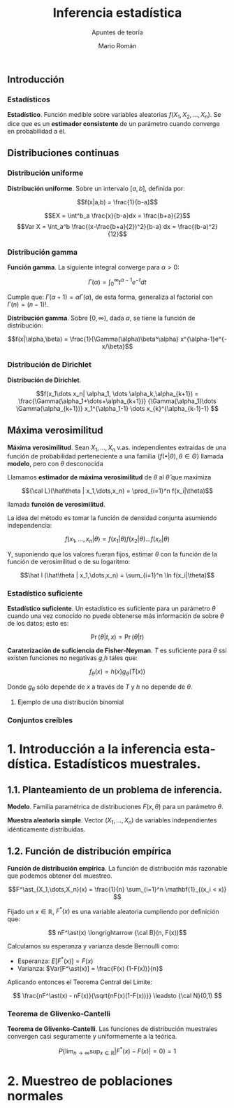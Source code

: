 #+TITLE: Inferencia estadística
#+SUBTITLE: Apuntes de teoría
#+AUTHOR: Mario Román
#+OPTIONS:
#+LANGUAGE: es

#+LaTeX: \setcounter{secnumdepth}{0}
#+latex_header: \usepackage{amsmath}
#+latex_header: \usepackage{amsthm}
#+latex_header: \usepackage{tikz-cd}
#+latex_header: \newtheorem{theorem}{Teorema}
#+latex_header: \newtheorem{fact}{Proposición}
#+latex_header: \newtheorem{definition}{Definición}
#+latex_header: \setlength{\parindent}{0pt}

** Introducción
*** Estadísticos
#+begin_definition
*Estadístico*. Función medible sobre variables aleatorias $f(X_1,X_2,\dots,X_n)$.
Se dice que es un *estimador consistente* de un parámetro cuando converge 
en probabilidad a él.
#+end_definition

** Distribuciones continuas
*** Distribución uniforme
#+begin_definition
*Distribución uniforme*. Sobre un intervalo $[a,b]$, definida por:

\[f(x|a,b) = \frac{1}{b-a}\]
#+end_definition

\[EX = \int^b_a \frac{x}{b-a}dx = \frac{b+a}{2}\]
\[Var X = \int_a^b \frac{(x-\frac{b+a}{2})^2}{b-a} dx = \frac{(b-a)^2}{12}\]

*** Distribución gamma
#+begin_definition
*Función gamma*. La siguiente integral converge para $\alpha > 0$:

\[\Gamma(\alpha) = \int_0^\infty t^{\alpha-1}e^{-t}dt\]
#+end_definition

Cumple que: $\Gamma(\alpha+1) = \alpha\Gamma(\alpha)$, de esta forma, generaliza al factorial
con $\Gamma(n) = (n-1)!$.

#+begin_definition
*Distribución gamma*. Sobre $[0,\infty)$, dada $\alpha$, se tiene la función de distribución:

\[f(x|\alpha,\beta) = 
\frac{1}{\Gamma(\alpha)\beta^\alpha} x^{\alpha-1}e^{-x/\beta}\]
#+end_definition

*** Distribución de Dirichlet
#+begin_definition
*Distribución de Dirichlet*. 

\[f(x_1\dots x_n| \alpha_1, \dots \alpha_k,\alpha_{k+1}) = 
\frac{\Gamma(\alpha_1+\dots+\alpha_{k+1})}
{\Gamma(\alpha_1)\dots \Gamma(\alpha_{k+1})}
x_1^{\alpha_1-1} \dots x_{k}^{\alpha_{k-1}-1}
\]
#+end_definition

# Esperanza
# Integral de dirichlet
# Subvector
# Dirichlet ordenada


** Máxima verosimilitud
#+begin_definition
*Máxima verosimilitud*. Sean $X_1,\dots,X_n$ v.as. independientes extraídas de una
función de probabilidad perteneciente a una familia 
$\{f(\bullet | \theta), \theta \in \Theta\}$ llamada *modelo*, pero con $\theta$ desconocida

Llamamos *estimador de máxima verosimilitud* de $\theta$ al $\hat\theta$ que maximiza 

\[{\cal L}(\hat\theta | x_1,\dots,x_n) = \prod_{i=1}^n f(x_i|\theta)\]

llamada *función de verosimilitud*.
#+end_definition

La idea del método es tomar la función de densidad conjunta asumiendo independencia:

\[f(x_1,\dots,x_n | \theta) = f(x_1|\theta) f(x_2|\theta) \dots f(x_n|\theta)\]

Y, suponiendo que los valores fueran fijos, estimar $\theta$ con la función de
la función de verosimilitud o de su logaritmo:

\[\hat l (\hat\theta | x_1,\dots,x_n) = \sum_{i=1}^n \ln f(x_i|\theta)\]

*** Estadístico suficiente
#+begin_definition
*Estadístico suficiente*. Un estadístico es suficiente para un parámetro $\theta$ 
cuando una vez conocido no puede obtenerse más información de sobre $\theta$ de
los datos; esto es:

\[\Pr(\theta| t,x) = \Pr(\theta|t)\]
#+end_definition

#+begin_theorem
*Caraterización de suficiencia de Fisher-Neyman*. $T$ es suficiente para $\theta$
ssi existen funciones no negativas $g$,$h$ tales que:

\[f_\theta(x) = h(x)g_\theta(T(x))\]

Donde $g_\theta$ sólo depende de $x$ a través de $T$ y $h$ no depende de $\theta$.
#+end_theorem

**** Ejemplo de una distribución binomial

*** Conjuntos creíbles

* 1. Introducción a la inferencia estadística. Estadísticos muestrales.
** 1.1. Planteamiento de un problema de inferencia.
#+begin_definition
*Modelo*. Familia paramétrica de distribuciones $F(x,\theta)$ para un parámetro $\theta$.
#+end_definition

#+begin_definition
*Muestra aleatoria simple*. Vector $(X_1,\dots,X_n)$ de variables independientes idénticamente 
distribuidas.
#+end_definition

** 1.2. Función de distribución empírica
#+begin_definition
*Función de distribución empírica*. La función de distribución más razonable que podemos obtener
del muestreo.

\[F^\ast_{X_1,\dots,X_n}(x) = \frac{1}{n} \sum_{i=1}^n \mathbf{1}_{(x_i < x)} \]
#+end_definition

Fijado un $x \in \mathbb{R}$, $F^\ast(x)$ es una variable aleatoria cumpliendo por definición que:

\[ nF^\ast(x) \longrightarrow {\cal B}(n, F(x))\]

Calculamos su esperanza y varianza desde Bernoulli como:

- Esperanza: $E[F^\ast(x)] = F(x)$
- Varianza: $Var[F^\ast(x)] = \frac{F(x) (1-F(x))}{n}$

Aplicando entonces el Teorema Central del Límite:

\[ \frac{nF^\ast(x) - nF(x)}{\sqrt{nF(x)(1-F(x))}} \leadsto {\cal N}(0,1) \]

*** Teorema de Glivenko-Cantelli
#+begin_theorem
*Teorema de Glivenko-Cantelli*. Las funciones de distribución muestrales convergen 
casi seguramente y uniformemente a la teórica.

\[ P\left\{ \lim_{n \rightarrow \infty} \sup_{x \in \mathbb{R}} |F^\ast(x) - F(x)| = 0\right\} = 1\]
#+end_theorem

# TODO: Funciones características


* 2. Muestreo de poblaciones normales
